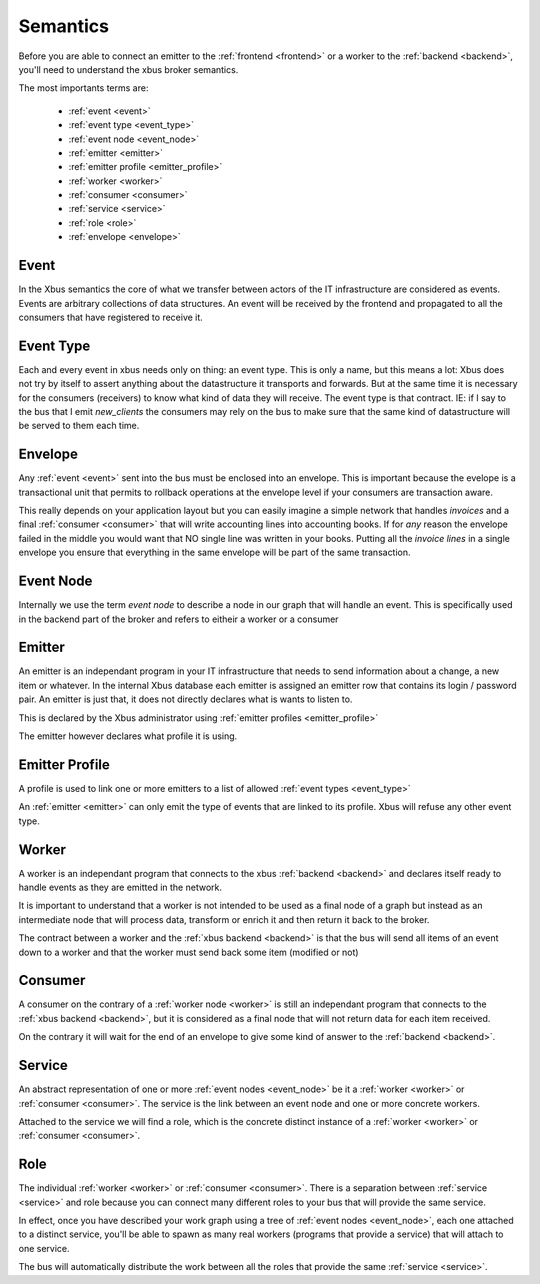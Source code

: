 Semantics
=========

Before you are able to connect an emitter to the :ref:`frontend <frontend>`
or a worker to the :ref:`backend <backend>`, you'll need to understand the xbus
broker
semantics.

The most importants terms are:

  - :ref:`event <event>`
  - :ref:`event type <event_type>`
  - :ref:`event node <event_node>`
  - :ref:`emitter <emitter>`
  - :ref:`emitter profile <emitter_profile>`
  - :ref:`worker <worker>`
  - :ref:`consumer <consumer>`
  - :ref:`service <service>`
  - :ref:`role <role>`
  - :ref:`envelope <envelope>`

.. _event:

Event
-----

In the Xbus semantics the core of what we transfer between actors of the IT
infrastructure are considered as events. Events are arbitrary collections of
data structures. An event will be received by the frontend and propagated to
all the consumers that have registered to receive it.

.. _event_type:

Event Type
----------

Each and every event in xbus needs only on thing: an event type. This is only
a name, but this means a lot: Xbus does not try by itself to assert
anything about the datastructure it transports and forwards. But at the same
time it is necessary for the consumers (receivers) to know what kind of
data they will receive. The event type is that contract. IE: if I say to
the bus that I emit `new_clients` the consumers may rely on the bus to make
sure that the same kind of datastructure will be served to them each time.

.. _envelope:

Envelope
--------

Any :ref:`event <event>` sent into the bus must be enclosed into an envelope.
This is important because the evelope is a transactional unit that permits to
rollback operations at the envelope level if your consumers are transaction
aware.

This really depends on your application layout but you can easily imagine a
simple network that handles `invoices` and a final :ref:`consumer <consumer>`
that will write accounting lines into accounting books. If for `any` reason
the envelope failed in the middle you would want that NO single line was
written in your books. Putting all the `invoice lines` in a single envelope
you ensure that everything in the same envelope will be part of the same
transaction.

.. _event_node:

Event Node
----------

Internally we use the term `event node` to describe a node in our graph that
will handle an event. This is specifically used in the backend part of the
broker and refers to eitheir a worker or a consumer


.. _emitter:

Emitter
-------

An emitter is an independant program in your IT infrastructure that needs to
send information about a change, a new item or whatever. In the internal Xbus
database each emitter is assigned an emitter row that contains its login /
password pair. An emitter is just that, it does not directly declares what is
wants to listen to.

This is declared by the Xbus administrator using :ref:`emitter profiles
<emitter_profile>`

The emitter however declares what profile it is using.

.. _emitter_profile:

Emitter Profile
---------------

A profile is used to link one or more emitters to a list of allowed
:ref:`event types <event_type>`

An :ref:`emitter <emitter>` can only emit the type of events that are linked
to its profile. Xbus will refuse any other event type.

.. _worker:

Worker
------

A worker is an independant program that connects to the xbus
:ref:`backend <backend>` and declares itself ready to handle events as they
are emitted in the network.

It is important to understand that a worker is not intended to be used as a
final node of a graph but instead as an intermediate node that will process
data, transform or enrich it and then return it back to the broker.

The contract between a worker and the :ref:`xbus backend <backend>` is that
the bus will send all items of an event down to a worker and that the worker
must send back some item (modified or not)


.. _consumer:

Consumer
--------

A consumer on the contrary of a :ref:`worker node <worker>` is still an
independant program that connects to the :ref:`xbus backend <backend>`,
but it is considered as a final node that will not return data for each item
received.

On the contrary it will wait for the end of an envelope to give some kind of
answer to the :ref:`backend <backend>`.


.. _service:

Service
-------

An abstract representation of one or more :ref:`event nodes <event_node>` be
it a :ref:`worker <worker>` or :ref:`consumer <consumer>`. The service is the
link between an event node and one or more concrete workers.

Attached to the service we will find a role, which is the concrete distinct
instance of a :ref:`worker <worker>` or :ref:`consumer <consumer>`.

.. _role:

Role
----

The individual :ref:`worker <worker>` or :ref:`consumer <consumer>`. There is
a separation between :ref:`service <service>` and role because you can
connect many different roles to your bus that will provide the same service.

In effect, once you have described your work graph using a tree of
:ref:`event nodes <event_node>`, each one attached to a distinct service,
you'll be able to spawn as many real workers (programs that provide a
service) that will attach to one service.

The bus will automatically distribute the work between all the roles that
provide the same :ref:`service <service>`.
